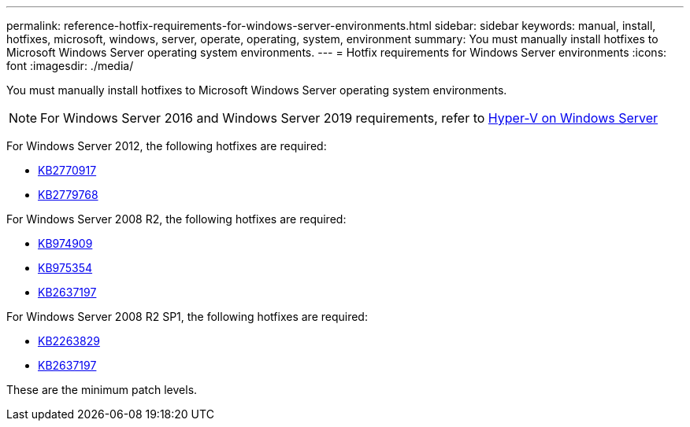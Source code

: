 ---
permalink: reference-hotfix-requirements-for-windows-server-environments.html
sidebar: sidebar
keywords: manual, install, hotfixes, microsoft, windows, server, operate, operating, system, environment
summary: You must manually install hotfixes to Microsoft Windows Server operating system environments.
---
= Hotfix requirements for Windows Server environments
:icons: font
:imagesdir: ./media/

[.lead]
You must manually install hotfixes to Microsoft Windows Server operating system environments.

NOTE: For Windows Server 2016 and Windows Server 2019 requirements, refer to https://docs.microsoft.com/en-us/windows-server/virtualization/hyper-v/hyper-v-on-windows-server[Hyper-V on Windows Server^]

For Windows Server 2012, the following hotfixes are required:

* http://support.microsoft.com/kb/2770917[KB2770917]
* http://support.microsoft.com/kb/2779768[KB2779768]

For Windows Server 2008 R2, the following hotfixes are required:

* http://support.microsoft.com/kb/974909[KB974909]
* http://support.microsoft.com/kb/975354[KB975354]
* http://support.microsoft.com/kb/2637197[KB2637197]

For Windows Server 2008 R2 SP1, the following hotfixes are required:

* http://support.microsoft.com/kb/2263829[KB2263829]
* http://support.microsoft.com/kb/2637197[KB2637197]

These are the minimum patch levels.
